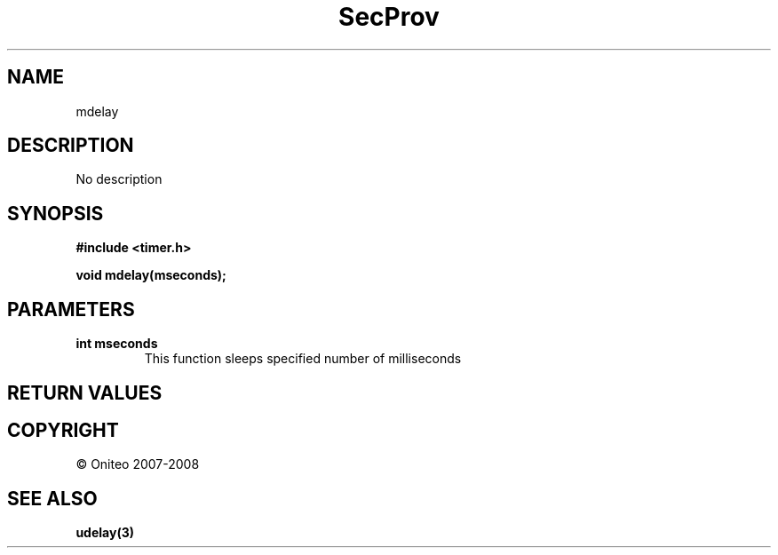 .TH SecProv 3   "API Reference"
.SH NAME
mdelay
.SH DESCRIPTION
No description
.SH SYNOPSIS
.B #include <timer.h>
.sp
.B void mdelay(mseconds);
.SH PARAMETERS
.TP
.B int mseconds
This function sleeps specified number of milliseconds
.SH RETURN VALUES
.SH COPYRIGHT
 \(co Oniteo 2007-2008
.SH SEE ALSO
.BR udelay(3)
.PP

